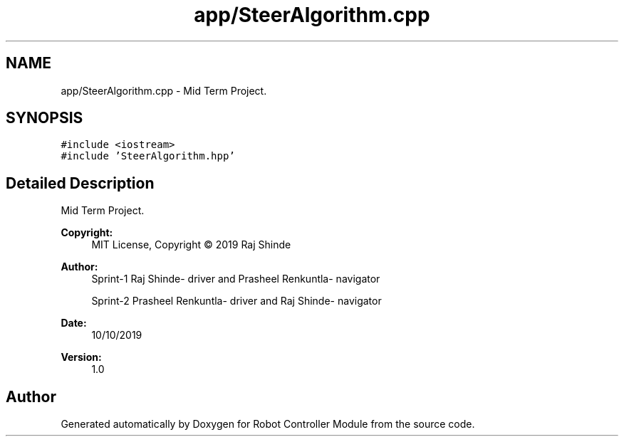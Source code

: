 .TH "app/SteerAlgorithm.cpp" 3 "Mon Oct 14 2019" "Version 1.0" "Robot Controller Module" \" -*- nroff -*-
.ad l
.nh
.SH NAME
app/SteerAlgorithm.cpp \- Mid Term Project\&.  

.SH SYNOPSIS
.br
.PP
\fC#include <iostream>\fP
.br
\fC#include 'SteerAlgorithm\&.hpp'\fP
.br

.SH "Detailed Description"
.PP 
Mid Term Project\&. 


.PP
\fBCopyright:\fP
.RS 4
MIT License, Copyright © 2019 Raj Shinde
.RE
.PP
\fBAuthor:\fP
.RS 4
Sprint-1 Raj Shinde- driver and Prasheel Renkuntla- navigator 
.PP
Sprint-2 Prasheel Renkuntla- driver and Raj Shinde- navigator 
.RE
.PP
\fBDate:\fP
.RS 4
10/10/2019 
.RE
.PP
\fBVersion:\fP
.RS 4
1\&.0 
.RE
.PP

.SH "Author"
.PP 
Generated automatically by Doxygen for Robot Controller Module from the source code\&.
